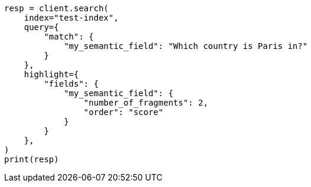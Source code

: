// This file is autogenerated, DO NOT EDIT
// mapping/types/semantic-text.asciidoc:209

[source, python]
----
resp = client.search(
    index="test-index",
    query={
        "match": {
            "my_semantic_field": "Which country is Paris in?"
        }
    },
    highlight={
        "fields": {
            "my_semantic_field": {
                "number_of_fragments": 2,
                "order": "score"
            }
        }
    },
)
print(resp)
----
